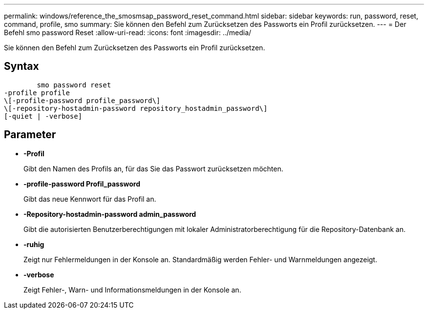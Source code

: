 ---
permalink: windows/reference_the_smosmsap_password_reset_command.html 
sidebar: sidebar 
keywords: run, password, reset, command, profile, smo 
summary: Sie können den Befehl zum Zurücksetzen des Passworts ein Profil zurücksetzen. 
---
= Der Befehl smo password Reset
:allow-uri-read: 
:icons: font
:imagesdir: ../media/


[role="lead"]
Sie können den Befehl zum Zurücksetzen des Passworts ein Profil zurücksetzen.



== Syntax

[listing]
----

        smo password reset
-profile profile
\[-profile-password profile_password\]
\[-repository-hostadmin-password repository_hostadmin_password\]
[-quiet | -verbose]
----


== Parameter

* *-Profil*
+
Gibt den Namen des Profils an, für das Sie das Passwort zurücksetzen möchten.

* *-profile-password Profil_password*
+
Gibt das neue Kennwort für das Profil an.

* *-Repository-hostadmin-password admin_password*
+
Gibt die autorisierten Benutzerberechtigungen mit lokaler Administratorberechtigung für die Repository-Datenbank an.

* *-ruhig*
+
Zeigt nur Fehlermeldungen in der Konsole an. Standardmäßig werden Fehler- und Warnmeldungen angezeigt.

* *-verbose*
+
Zeigt Fehler-, Warn- und Informationsmeldungen in der Konsole an.


